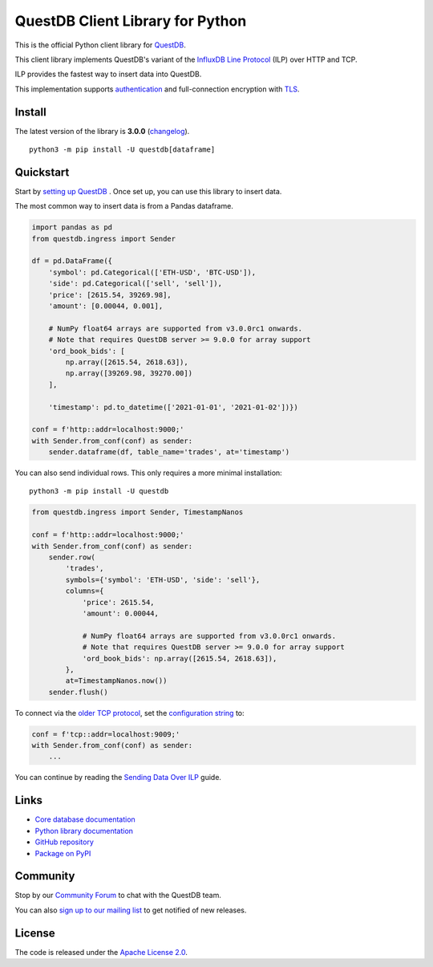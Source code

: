 =================================
QuestDB Client Library for Python
=================================

This is the official Python client library for `QuestDB <https://questdb.io>`_.

This client library implements QuestDB's variant of the
`InfluxDB Line Protocol <https://questdb.io/docs/reference/api/ilp/overview/>`_
(ILP) over HTTP and TCP.

ILP provides the fastest way to insert data into QuestDB.

This implementation supports `authentication
<https://py-questdb-client.readthedocs.io/en/latest/conf.html#authentication>`_
and full-connection encryption with
`TLS <https://py-questdb-client.readthedocs.io/en/latest/conf.html#tls>`_.

Install
=======

The latest version of the library is **3.0.0** (`changelog <https://py-questdb-client.readthedocs.io/en/latest/changelog.html>`_).

::

    python3 -m pip install -U questdb[dataframe]

Quickstart
==========

Start by `setting up QuestDB <https://questdb.io/docs/quick-start/>`_ .
Once set up, you can use this library to insert data.

The most common way to insert data is from a Pandas dataframe.

.. code-block:: python

    import pandas as pd
    from questdb.ingress import Sender

    df = pd.DataFrame({
        'symbol': pd.Categorical(['ETH-USD', 'BTC-USD']),
        'side': pd.Categorical(['sell', 'sell']),
        'price': [2615.54, 39269.98],
        'amount': [0.00044, 0.001],

        # NumPy float64 arrays are supported from v3.0.0rc1 onwards.
        # Note that requires QuestDB server >= 9.0.0 for array support
        'ord_book_bids': [
            np.array([2615.54, 2618.63]),
            np.array([39269.98, 39270.00])
        ],

        'timestamp': pd.to_datetime(['2021-01-01', '2021-01-02'])})

    conf = f'http::addr=localhost:9000;'
    with Sender.from_conf(conf) as sender:
        sender.dataframe(df, table_name='trades', at='timestamp')

You can also send individual rows. This only requires a more minimal installation::

    python3 -m pip install -U questdb

.. code-block:: python

    from questdb.ingress import Sender, TimestampNanos

    conf = f'http::addr=localhost:9000;'
    with Sender.from_conf(conf) as sender:
        sender.row(
            'trades',
            symbols={'symbol': 'ETH-USD', 'side': 'sell'},
            columns={
                'price': 2615.54,
                'amount': 0.00044,

                # NumPy float64 arrays are supported from v3.0.0rc1 onwards.
                # Note that requires QuestDB server >= 9.0.0 for array support
                'ord_book_bids': np.array([2615.54, 2618.63]),
            },
            at=TimestampNanos.now())
        sender.flush()


To connect via the `older TCP protocol <https://py-questdb-client.readthedocs.io/en/latest/sender.html#ilp-tcp-or-ilp-http>`_, set the
`configuration string <https://py-questdb-client.readthedocs.io/en/latest/conf.html>`_ to:

.. code-block:: python

    conf = f'tcp::addr=localhost:9009;'
    with Sender.from_conf(conf) as sender:
        ...


You can continue by reading the
`Sending Data Over ILP <https://py-questdb-client.readthedocs.io/en/latest/sender.html>`_
guide.

Links
=====

* `Core database documentation <https://questdb.io/docs/>`_

* `Python library documentation <https://py-questdb-client.readthedocs.io/>`_

* `GitHub repository <https://github.com/questdb/py-questdb-client>`_

* `Package on PyPI <https://pypi.org/project/questdb/>`_

Community
=========

Stop by our `Community Forum <https://community.questdb.io>`_ to 
chat with the QuestDB team.

You can also `sign up to our mailing list <https://questdb.io/contributors/>`_
to get notified of new releases.


License
=======

The code is released under the `Apache License 2.0
<https://github.com/questdb/py-questdb-client/blob/main/LICENSE.txt>`_. 
